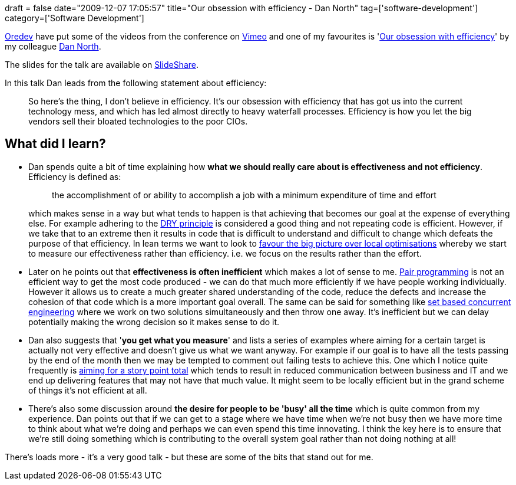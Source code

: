 +++
draft = false
date="2009-12-07 17:05:57"
title="Our obsession with efficiency - Dan North"
tag=['software-development']
category=['Software Development']
+++

http://www.oredev.org/[Oredev] have put some of the videos from the conference on http://www.vimeo.com/channels/oredev[Vimeo] and one of my favourites is 'http://www.vimeo.com/7849591[Our obsession with efficiency]' by my colleague http://dannorth.net/[Dan North].

The slides for the talk are available on http://www.slideshare.net/dannorth/the-fallacy-of-efficiency[SlideShare].

In this talk Dan leads from the following statement about efficiency:

____
So here's the thing, I don't believe in efficiency. It's our obsession with efficiency that has got us into the current technology mess, and which has led almost directly to heavy waterfall processes. Efficiency is how you let the big vendors sell their bloated technologies to the poor CIOs.
____

== What did I learn?

* Dan spends quite a bit of time explaining how *what we should really care about is effectiveness and not efficiency*. Efficiency is defined as:
+
____
the accomplishment of or ability to accomplish a job with a minimum expenditure of time and effort
____
+
which makes sense in a way but what tends to happen is that achieving that becomes our goal at the expense of everything else. For example adhering to the http://en.wikipedia.org/wiki/Don't_repeat_yourself[DRY principle] is considered a good thing and not repeating code is efficient. However, if we take that to an extreme then it results in code that is difficult to understand and difficult to change which defeats the purpose of that efficiency. In lean terms we want to look to http://www.markhneedham.com/blog/2009/04/14/lean-big-picture-over-local-optimisations/[favour the big picture over local optimisations] whereby we start to measure our effectiveness rather than efficiency. i.e. we focus on the results rather than the effort.

* Later on he points out that *effectiveness is often inefficient* which makes a lot of sense to me. http://www.markhneedham.com/blog/category/pair-programming/[Pair programming] is not an efficient way to get the most code produced - we can do that much more efficiently if we have people working individually. However it allows us to create a much greater shared understanding of the code, reduce the defects and increase the cohesion of that code which is a more important goal overall. The same can be said for something like http://www.markhneedham.com/blog/2009/09/19/set-based-concurrent-engineering-a-simple-example/[set based concurrent engineering] where we work on two solutions simultaneously and then throw one away. It's inefficient but we can delay potentially making the wrong decision so it makes sense to do it.
* Dan also suggests that '*you get what you measure*' and lists a series of examples where aiming for a certain target is actually not very effective and doesn't give us what we want anyway. For example if our goal is to have all the tests passing by the end of the month then we may be tempted to comment out failing tests to achieve this. One which I notice quite frequently is http://www.markhneedham.com/blog/2009/11/23/requirements-the-story-points-focus/[aiming for a story point total] which tends to result in reduced communication between business and IT and we end up delivering features that may not have that much value. It might seem to be locally efficient but in the grand scheme of things it's not efficient at all.
* There's also some discussion around *the desire for people to be 'busy' all the time* which is quite common from my experience. Dan points out that if we can get to a stage where we have time when we're not busy then we have more time to think about what we're doing and perhaps we can even spend this time innovating. I think the key here is to ensure that we're still doing something which is contributing to the overall system goal rather than not doing nothing at all!

There's loads more - it's a very good talk -  but these are some of the bits that stand out for me.
